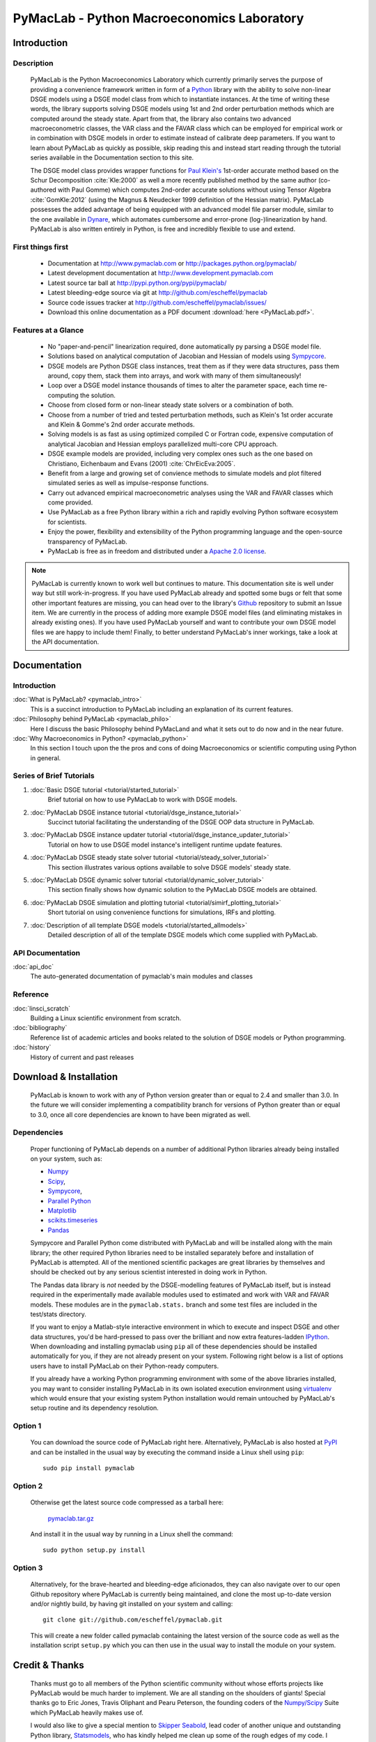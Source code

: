 ===============================================
PyMacLab - Python Macroeconomics Laboratory
===============================================

Introduction
============

Description
-----------
  PyMacLab is the Python Macroeconomics Laboratory which currently primarily serves the purpose
  of providing a convenience framework written in form of a `Python <http://www.python.org/>`_ library with the ability to solve
  non-linear DSGE models using a DSGE model class from which to instantiate instances. At the time of writing these words, the library supports solving DSGE models
  using 1st and 2nd order perturbation methods which are computed around the steady state. Apart from that, the library also contains two
  advanced macroeconometric classes, the VAR class and the FAVAR class which can be employed for empirical work or in combination with DSGE models
  in order to estimate instead of calibrate deep parameters. If you want to learn about PyMacLab as quickly as possible, skip reading this and
  instead start reading through the tutorial series available in the Documentation section to this site.

  The DSGE model class provides wrapper functions for `Paul Klein's <http://paulklein.ca/newsite/start/start.php>`_ 1st-order
  accurate method based on the Schur Decomposition :cite:`Kle:2000` as well a more recently published method by the same author
  (co-authored with Paul Gomme) which computes 2nd-order accurate solutions without using Tensor Algebra :cite:`GomKle:2012`
  (using the Magnus & Neudecker 1999 definition of the Hessian matrix). PyMacLab possesses the added advantage of being equipped with
  an advanced model file parser module, similar to the one available in `Dynare <http://www.dynare.org>`_, which automates cumbersome
  and error-prone (log-)linearization by hand. PyMacLab is also written entirely in Python, is free and incredibly flexible to use and extend.

First things first
------------------

  * Documentation at `http://www.pymaclab.com <http://www.pymaclab.com>`_ or `http://packages.python.org/pymaclab/ <http://packages.python.org/pymaclab/>`_
  * Latest development documentation at `http://www.development.pymaclab.com <http://www.development.pymaclab.com>`_
  * Latest source tar ball at `http://pypi.python.org/pypi/pymaclab/ <http://pypi.python.org/pypi/pymaclab/>`_
  * Latest bleeding-edge source via git at `http://github.com/escheffel/pymaclab <http://github.com/escheffel/pymaclab>`_
  * Source code issues tracker at `http://github.com/escheffel/pymaclab/issues/ <http://github.com/escheffel/pymaclab/issues/>`_
  * Download this online documentation as a PDF document :download:`here <PyMacLab.pdf>`.

Features at a Glance
--------------------
  * No "paper-and-pencil" linearization required, done automatically py parsing a DSGE model file.
  * Solutions based on analytical computation of Jacobian and Hessian of models using `Sympycore <http://www.sympy.org/>`_.
  * DSGE models are Python DSGE class instances, treat them as if they were data structures, pass them around, copy them, stack them into arrays,
    and work with many of them simultaneously!
  * Loop over a DSGE model instance thousands of times to alter the parameter space, each time re-computing the solution.
  * Choose from closed form or non-linear steady state solvers or a combination of both.
  * Choose from a number of tried and tested perturbation methods, such as Klein's 1st order accurate and Klein & Gomme's 2nd order accurate methods.
  * Solving models is as fast as using optimized compiled C or Fortran code, expensive computation of analytical Jacobian and Hessian employs parallelized multi-core CPU approach.
  * DSGE example models are provided, including very complex ones such as the one based on Christiano, Eichenbaum and Evans (2001) :cite:`ChrEicEva:2005`.
  * Benefit from a large and growing set of convience methods to simulate models and plot filtered simulated series as well as impulse-response functions.
  * Carry out advanced empirical macroeconometric analyses using the VAR and FAVAR classes which come provided.
  * Use PyMacLab as a free Python library within a rich and rapidly evolving Python software ecosystem for scientists.
  * Enjoy the power, flexibility and extensibility of the Python programming language and the open-source transparency of PyMacLab.
  * PyMacLab is free as in freedom and distributed under a `Apache 2.0 license <http://www.apache.org/licenses/LICENSE-2.0.html>`_.

.. note::

    PyMacLab is currently known to work well but continues to mature. This documentation site is well under way but still work-in-progress.
    If you have used PyMacLab already and spotted some bugs or felt that some other important features are missing, you can head over to the
    library's `Github <http://github.com/escheffel/pymaclab/>`_ repository to submit an Issue item. We are currently in the process of adding
    more example DSGE model files (and eliminating mistakes in already existing ones). If you have used PyMacLab yourself and want to contribute
    your own DSGE model files we are happy to include them! Finally, to better understand PyMacLab's inner workings, take a look at the API
    documentation.

.. raw:: latex

   \newpage

Documentation
=============

Introduction
------------

:doc:`What is PyMacLab? <pymaclab_intro>`
    This is a succinct introduction to PyMacLab including an explanation of its current features.
:doc:`Philosophy behind PyMacLab <pymaclab_philo>`
    Here I discuss the basic Philosophy behind PyMacLand and what it sets out to do now and in the near future.
:doc:`Why Macroeconomics in Python? <pymaclab_python>`
    In this section I touch upon the the pros and cons of doing Macroeconomics or scientific computing using Python in general.


Series of Brief Tutorials
-------------------------

1) :doc:`Basic DSGE tutorial <tutorial/started_tutorial>`
    Brief tutorial on how to use PyMacLab to work with DSGE models.
2) :doc:`PyMacLab DSGE instance tutorial <tutorial/dsge_instance_tutorial>`
    Succinct tutorial facilitating the understanding of the DSGE OOP data structure in PyMacLab.
3) :doc:`PyMacLab DSGE instance updater tutorial <tutorial/dsge_instance_updater_tutorial>`
    Tutorial on how to use DSGE model instance's intelligent runtime update features.
4) :doc:`PyMacLab DSGE steady state solver tutorial <tutorial/steady_solver_tutorial>`
    This section illustrates various options available to solve DSGE models' steady state.
5) :doc:`PyMacLab DSGE dynamic solver tutorial <tutorial/dynamic_solver_tutorial>`
    This section finally shows how dynamic solution to the PyMacLab DSGE models are obtained.
6) :doc:`PyMacLab DSGE simulation and plotting tutorial <tutorial/simirf_plotting_tutorial>`
    Short tutorial on using convenience functions for simulations, IRFs and plotting.
7) :doc:`Description of all template DSGE models <tutorial/started_allmodels>`
    Detailed description of all of the template DSGE models which come supplied with PyMacLab.


API Documentation
------------------

:doc:`api_doc`
    The auto-generated documentation of pymaclab's main modules and classes

Reference
---------

:doc:`linsci_scratch`
    Building a Linux scientific environment from scratch.

:doc:`bibliography`
    Reference list of academic articles and books related to the solution of DSGE models or Python programming.

:doc:`history`
    History of current and past releases

.. raw:: latex

   \newpage

Download & Installation
=======================

  PyMacLab is known to work with any of Python version greater than or equal to 2.4 and smaller than 3.0.
  In the future we will consider implementing a compatibility branch for versions of Python greater
  than or equal to 3.0, once all core dependencies are known to have been migrated as well.

Dependencies
-------------

  Proper functioning of PyMacLab depends on a number of additional Python libraries already being installed on
  your system, such as:

  * `Numpy <http://numpy.scipy.org/>`_
  * `Scipy <http://www.scipy.org/>`_,
  * `Sympycore <http://www.sympy.org>`_,
  * `Parallel Python <http://www.parallelpython.com/>`_
  * `Matplotlib <http://matplotlib.sourceforge.net/>`_
  * `scikits.timeseries <http://pytseries.sourceforge.net/>`_
  * `Pandas <http://pandas.pydata.org/>`_

  Sympycore and Parallel Python come distributed with PyMacLab and will be installed along with the main library; the other
  required Python libraries need to be installed separately before and installation of PyMacLab is attempted. All of the
  mentioned scientific packages are great libraries by themselves and should be checked out by any serious scientist interested
  in doing work in Python.
  
  The Pandas data library is *not* needed by the DSGE-modelling features of PyMacLab itself, but is instead required in the experimentally
  made available modules used to estimated and work with VAR and FAVAR models. These modules are in the ``pymaclab.stats.`` branch and
  some test files are included in the test/stats directory.

  If you want to enjoy a Matlab-style interactive environment in which to execute and inspect DSGE and other data structures,
  you'd be hard-pressed to pass over the brilliant and now extra features-ladden `IPython <http://ipython.org/>`_. When downloading
  and installing pymaclab using ``pip`` all of these dependencies should be installed automatically for you, if they are not already
  present on your system. Following right below is a list of options users have to install PyMacLab on their Python-ready computers.

  If you already have a working Python programming environment with some of the above libraries installed, you may want to consider
  installing PyMacLab in its own isolated execution environment using `virtualenv <http://pypi.python.org/pypi/virtualenv>`_ which would
  ensure that your existing system Python installation would remain untouched by PyMacLab's setup routine and its dependency resolution.

Option 1
----------

  You can download the source code of PyMacLab right here. Alternatively, PyMacLab is also hosted at
  `PyPI <http://pypi.python.org/pypi/pymaclab/>`_ and can be installed in the usual way by executing the
  command inside a Linux shell using ``pip``::

    sudo pip install pymaclab

Option 2
---------

  Otherwise get the latest source code compressed as a tarball here:

    `pymaclab.tar.gz <http://pypi.python.org/packages/source/p/pymaclab/pymaclab-0.88.1.tar.gz>`_

  And install it in the usual way by running in a Linux shell the command::

    sudo python setup.py install

Option 3
---------

  Alternatively, for the brave-hearted and bleeding-edge aficionados, they can also navigate over to our open
  Github repository where PyMacLab is currently being maintained, and clone the most up-to-date version and/or
  nightly build, by having git installed on your system and calling::

    git clone git://github.com/escheffel/pymaclab.git

  This will create a new folder called pymaclab containing the latest version of the source code as well as the
  installation script ``setup.py`` which you can then use in the usual way to install the module on your system.

.. raw:: latex

   \newpage

Credit & Thanks
================

  Thanks must go to all members of the Python scientific community without whose efforts projects like PyMacLab
  would be much harder to implement. We are all standing on the shoulders of giants! Special thanks go to
  Eric Jones, Travis Oliphant and Pearu Peterson, the founding coders of the `Numpy/Scipy <http://www.scipy.org>`_ Suite
  which PyMacLab heavily makes use of.

  I would also like to give a special mention to `Skipper Seabold <http://github.com/jseabold>`_, lead coder of another
  unique and outstanding Python library, `Statsmodels <http://statsmodels.sourceforge.net/>`_, who has kindly helped me
  clean up some of the rough edges of my code. I would also like to thank colleagues at Nottingham University Business
  School China, especially `Gus Hooke <http://www.nottingham.edu.cn/en/business/staff/staffprofile/angushooke.aspx>`_
  and `Carl Fey <http://www.nottingham.edu.cn/en/business/people/staffprofile/carlfey.aspx>`_ for their kind support.

  Last but most certainly not least, my expression of thanks go to my former PhD supervisor `Max Gillman <http://www.maxgillman.com>`_
  who has introduced me to the world of general equilibrium macroeconomics and to monetary macroeconomics more deeply.
  Also, many of the lectures once delivered by `Martin Ellison <http://www.economics.ox.ac.uk/members/martin.ellison/>`_
  formerly at the Economics Department at Warwick now at Oxford made a lasting impression on me.

Online Resources
================

    .. rst-class:: html-plain-table

    ====================== ===================================================
    Author Homepage:       `<http://www.ericscheffel.com>`_
    Github Homepage:       `<http://github.com/escheffel/pymaclab>`_
    Scipy Homepage:        `<http://www.scipy.org>`_
    Download & PyPI:       `<http://pypi.python.org/pypi/pymaclab>`_
    Python Tutorial:       `<http://docs.python.org/tutorial/>`_
    ====================== ===================================================
